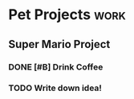 * Pet Projects :work:
** Super Mario Project
*** DONE [#B] Drink Coffee
CLOSED: [2024-06-30 Вс 00:12]
:LOGBOOK:
CLOCK: [2024-06-29 Сб 18:12]--[2024-06-29 Сб 18:35] =>  0:23
:END:
*** TODO Write down idea!
:LOGBOOK:
CLOCK: [2024-06-29 Сб 18:11]--[2024-06-29 Сб 21:11] =>  3:00
:END:
